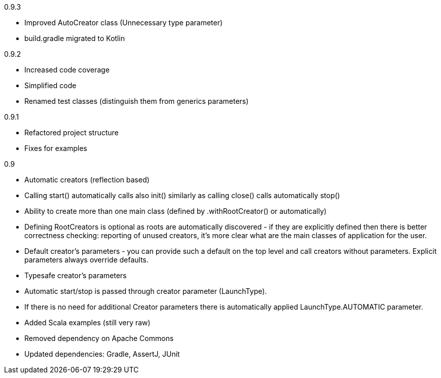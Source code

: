 0.9.3

* Improved AutoCreator class (Unnecessary type parameter)
* build.gradle migrated to Kotlin

0.9.2

* Increased code coverage
* Simplified code
* Renamed test classes (distinguish them from generics parameters)

0.9.1

* Refactored project structure
* Fixes for examples

0.9

* Automatic creators (reflection based)
* Calling start() automatically calls also init() similarly as calling close() calls automatically stop()
* Ability to create more than one main class (defined by .withRootCreator() or automatically)
* Defining RootCreators is optional as roots are automatically discovered - if they are explicitly defined then
  there is better correctness checking: reporting of unused creators, it's more clear what are the main classes of application for the user.
* Default creator's parameters - you can provide such a default on the top level and call creators without parameters. Explicit parameters always override defaults.
* Typesafe creator's parameters
* Automatic start/stop is passed through creator parameter (LaunchType).
* If there is no need for additional Creator parameters there is automatically applied LaunchType.AUTOMATIC parameter.
* Added Scala examples (still very raw)
* Removed dependency on Apache Commons
* Updated dependencies: Gradle, AssertJ, JUnit
